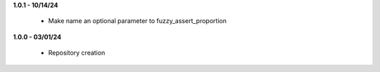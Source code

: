 **1.0.1 - 10/14/24**

 - Make name an optional parameter to fuzzy_assert_proportion

**1.0.0 - 03/01/24**

 - Repository creation
